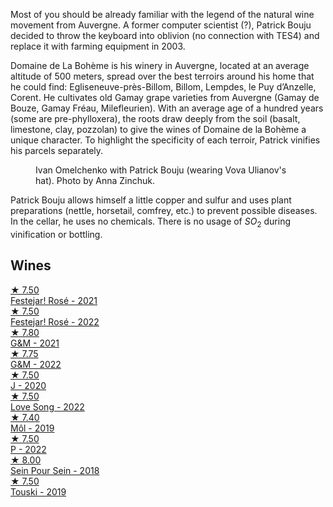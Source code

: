 Most of you should be already familiar with the legend of the natural wine movement from Auvergne. A former computer scientist (?), Patrick Bouju decided to throw the keyboard into oblivion (no connection with TES4) and replace it with farming equipment in 2003.

Domaine de La Bohème is his winery in Auvergne, located at an average altitude of 500 meters, spread over the best terroirs around his home that he could find: Egliseneuve-près-Billom, Billom, Lempdes, le Puy d’Anzelle, Corent. He cultivates old Gamay grape varieties from Auvergne (Gamay de Bouze, Gamay Fréau, Milefleurien). With an average age of a hundred years (some are pre-phylloxera), the roots draw deeply from the soil (basalt, limestone, clay, pozzolan) to give the wines of Domaine de la Bohème a unique character. To highlight the specificity of each terroir, Patrick vinifies his parcels separately.

#+caption: Ivan Omelchenko with Patrick Bouju (wearing Vova Ulianov's hat). Photo by Anna Zinchuk.
#+attr_html: :class img-half
[[file:/images/a6/93b9c2-b4f7-4f79-ab0a-85b4fd91af0f/2023-06-05-13-11-06-photo-2023-06-05 13.10.38.webp]]

Patrick Bouju allows himself a little copper and sulfur and uses plant preparations (nettle, horsetail, comfrey, etc.) to prevent possible diseases. In the cellar, he uses no chemicals. There is no usage of $SO_2$ during vinification or bottling.

** Wines

#+begin_export html
<div class="flex-container">
  <a class="flex-item flex-item-left" href="/wines/eb0e3f46-1417-4e4d-acc5-1fe5e6650a48.html">
    <img class="flex-bottle" src="/images/eb/0e3f46-1417-4e4d-acc5-1fe5e6650a48/2022-10-15-13-04-56-39D20449-FB2C-4F3F-9121-51B05114536B-1-105-c@512.webp"></img>
    <section class="h">★ 7.50</section>
    <section class="h text-bolder">Festejar! Rosé - 2021</section>
  </a>

  <a class="flex-item flex-item-right" href="/wines/80d58398-afa8-4233-bf27-49bd161cfc3e.html">
    <img class="flex-bottle" src="/images/80/d58398-afa8-4233-bf27-49bd161cfc3e/2023-07-08-14-58-22-IMG-8285@512.webp"></img>
    <section class="h">★ 7.50</section>
    <section class="h text-bolder">Festejar! Rosé - 2022</section>
  </a>

  <a class="flex-item flex-item-left" href="/wines/1e205bfb-2c28-457c-9949-c1923f812815.html">
    <img class="flex-bottle" src="/images/1e/205bfb-2c28-457c-9949-c1923f812815/2022-11-25-16-56-31-IMG-3393@512.webp"></img>
    <section class="h">★ 7.80</section>
    <section class="h text-bolder">G&M - 2021</section>
  </a>

  <a class="flex-item flex-item-right" href="/wines/ebe327d5-b6a1-4b61-85b9-b8c32f111d19.html">
    <img class="flex-bottle" src="/images/eb/e327d5-b6a1-4b61-85b9-b8c32f111d19/2023-09-26-20-37-07-IMG-9174@512.webp"></img>
    <section class="h">★ 7.75</section>
    <section class="h text-bolder">G&M - 2022</section>
  </a>

  <a class="flex-item flex-item-left" href="/wines/734060fe-341f-4b07-846a-16cde2b07134.html">
    <img class="flex-bottle" src="/images/73/4060fe-341f-4b07-846a-16cde2b07134/2022-11-25-16-58-22-IMG-3398@512.webp"></img>
    <section class="h">★ 7.50</section>
    <section class="h text-bolder">J - 2020</section>
  </a>

  <a class="flex-item flex-item-right" href="/wines/7f152edf-a387-4e51-a410-7972f9090218.html">
    <img class="flex-bottle" src="/images/7f/152edf-a387-4e51-a410-7972f9090218/2023-09-26-20-40-31-IMG-9182@512.webp"></img>
    <section class="h">★ 7.50</section>
    <section class="h text-bolder">Love Song - 2022</section>
  </a>

  <a class="flex-item flex-item-left" href="/wines/d991a33a-24c0-4764-95b8-58410324083c.html">
    <img class="flex-bottle" src="/images/d9/91a33a-24c0-4764-95b8-58410324083c/2021-07-23-07-42-35-IMG-2651@512.webp"></img>
    <section class="h">★ 7.40</section>
    <section class="h text-bolder">Môl - 2019</section>
  </a>

  <a class="flex-item flex-item-right" href="/wines/a853ed44-8f8c-418b-ba8b-0cce2a2aff93.html">
    <img class="flex-bottle" src="/images/a8/53ed44-8f8c-418b-ba8b-0cce2a2aff93/2023-09-26-20-41-21-IMG-9184@512.webp"></img>
    <section class="h">★ 7.50</section>
    <section class="h text-bolder">P - 2022</section>
  </a>

  <a class="flex-item flex-item-left" href="/wines/aeb134d4-d015-4e2d-a926-c76b94730538.html">
    <img class="flex-bottle" src="/images/ae/b134d4-d015-4e2d-a926-c76b94730538/2021-09-01-22-24-13-7171ACA7-4136-43B2-B46C-813568F8D6B8-1-105-c@512.webp"></img>
    <section class="h">★ 8.00</section>
    <section class="h text-bolder">Sein Pour Sein - 2018</section>
  </a>

  <a class="flex-item flex-item-right" href="/wines/77e1291d-8090-4624-a50f-af573dfa66b2.html">
    <img class="flex-bottle" src="/images/77/e1291d-8090-4624-a50f-af573dfa66b2/2021-06-08-07-59-07-BBEBBD9C-EFFA-48B9-A963-35F8D9823E61-1-105-c@512.webp"></img>
    <section class="h">★ 7.50</section>
    <section class="h text-bolder">Touski - 2019</section>
  </a>

</div>
#+end_export
